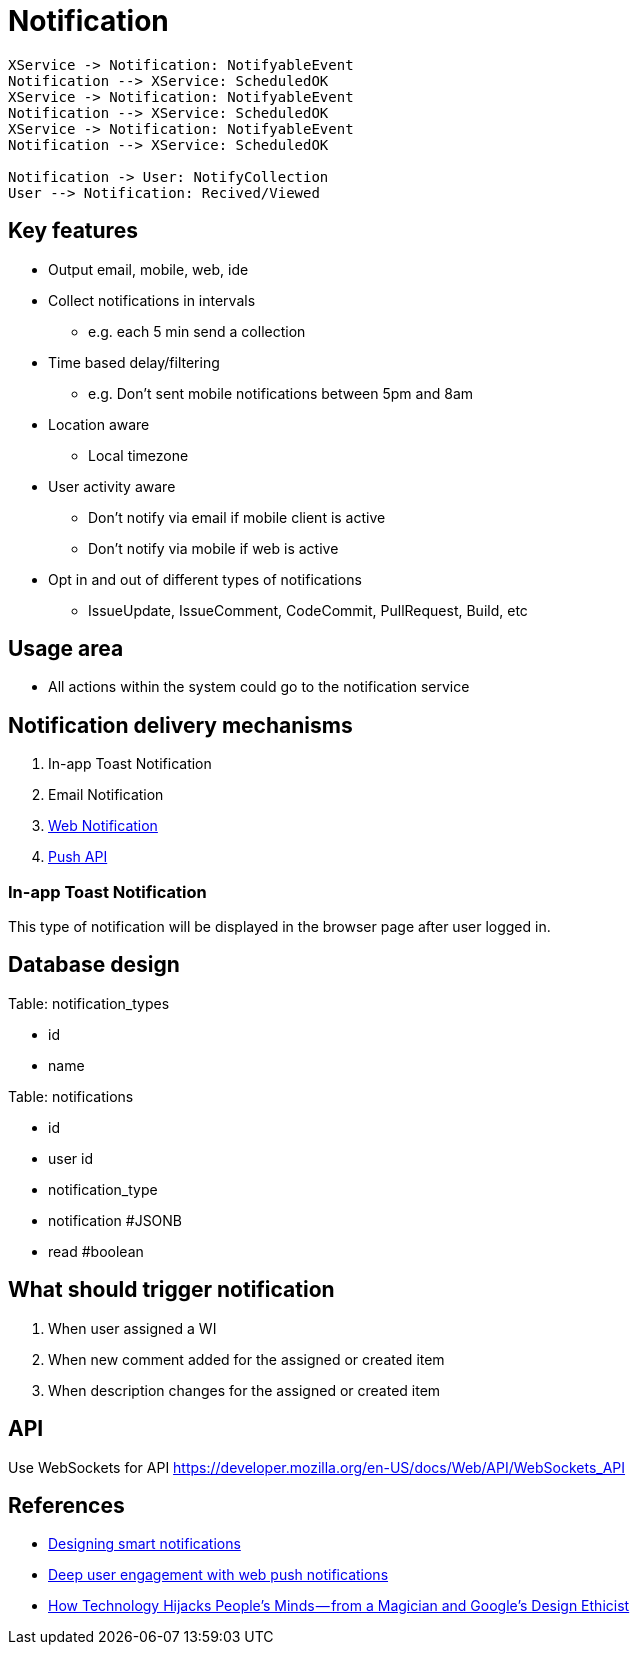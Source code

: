 = Notification

[plantuml,notification-protocol]
....
XService -> Notification: NotifyableEvent
Notification --> XService: ScheduledOK
XService -> Notification: NotifyableEvent
Notification --> XService: ScheduledOK
XService -> Notification: NotifyableEvent
Notification --> XService: ScheduledOK

Notification -> User: NotifyCollection
User --> Notification: Recived/Viewed
....

== Key features

* Output email, mobile, web, ide
* Collect notifications in intervals
** e.g. each 5 min send a collection
* Time based delay/filtering
** e.g. Don't sent mobile notifications between 5pm and 8am
* Location aware
** Local timezone
* User activity aware
** Don't notify via email if mobile client is active
** Don't notify via mobile if web is active
* Opt in and out of different types of notifications
** IssueUpdate, IssueComment, CodeCommit, PullRequest, Build, etc

== Usage area

* All actions within the system could go to the notification service

== Notification delivery mechanisms

1. In-app Toast Notification
2. Email Notification
3. https://www.w3.org/TR/notifications/[Web Notification]
4. https://www.w3.org/TR/push-api/[Push API]

=== In-app Toast Notification

This type of notification will be displayed in the browser page after
user logged in.

== Database design


Table: notification_types

* id
* name

Table: notifications

* id
* user id
* notification_type
* notification #JSONB 
* read #boolean

== What should trigger notification

1. When user assigned a WI
2. When new comment added for the assigned or created item
3. When description changes for the assigned or created item

== API

Use WebSockets for API
https://developer.mozilla.org/en-US/docs/Web/API/WebSockets_API

== References

* https://medium.com/@intercom/designing-smart-notifications-36336b9c58fb#.ehe3vdiq6[Designing smart notifications
]
* https://www.youtube.com/watch?v=_dXBibRO0SM&list=PLOU2XLYxmsILe6_eGvDN3GyiodoV3qNSC&index=118[Deep user engagement with web push notifications]
* https://medium.com/@tristanharris/how-technology-hijacks-peoples-minds-from-a-magician-and-google-s-design-ethicist-56d62ef5edf3#.e8pd7ycu7[How Technology Hijacks People’s Minds — from a Magician and Google’s Design Ethicist]

